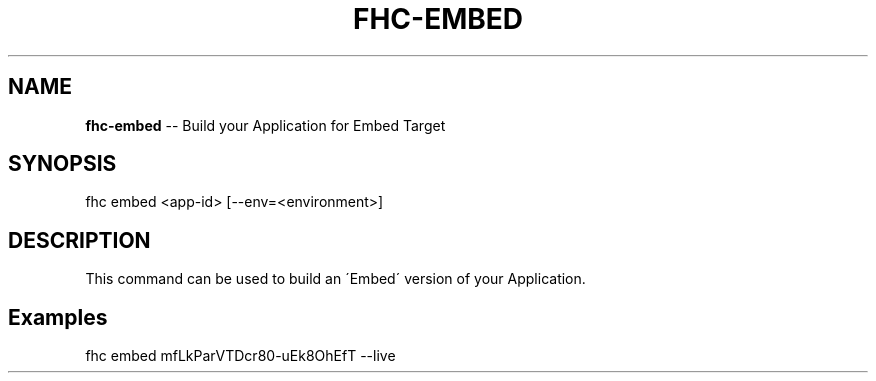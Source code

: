 .\" Generated with Ronnjs 0.3.8
.\" http://github.com/kapouer/ronnjs/
.
.TH "FHC\-EMBED" "1" "June 2014" "" ""
.
.SH "NAME"
\fBfhc-embed\fR \-\- Build your Application for Embed Target
.
.SH "SYNOPSIS"
.
.nf
fhc embed <app\-id> [--env=<environment>]
.
.fi
.
.SH "DESCRIPTION"
This command can be used to build an \'Embed\' version of your Application\.
.
.SH "Examples"
.
.nf
fhc embed mfLkParVTDcr80\-uEk8OhEfT \-\-live
.
.fi
